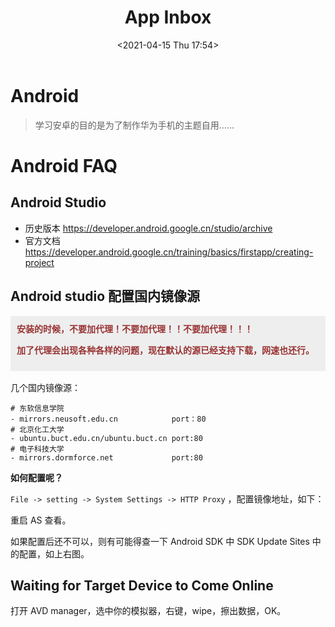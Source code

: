 #+DATE: <2021-04-15 Thu 17:54>
#+TITLE: App Inbox

* Android

#+BEGIN_QUOTE
学习安卓的目的是为了制作华为手机的主题自用……
#+END_QUOTE

* Android FAQ

** Android Studio

- 历史版本 https://developer.android.google.cn/studio/archive
- 官方文档 https://developer.android.google.cn/training/basics/firstapp/creating-project

** Android studio 配置国内镜像源

#+BEGIN_EXPORT html
<div style="background: #eee; color: #933; margin: 16px 0; padding: 10px; font-weight: 700;">
  安装的时候，不要加代理！不要加代理！！不要加代理！！！
  <p>加了代理会出现各种各样的问题，现在默认的源已经支持下载，网速也还行。</p>
</div>
#+END_EXPORT

几个国内镜像源：

#+BEGIN_EXAMPLE
# 东软信息学院
- mirrors.neusoft.edu.cn            port：80
# 北京化工大学
- ubuntu.buct.edu.cn/ubuntu.buct.cn port:80
# 电子科技大学
- mirrors.dormforce.net             port:80
#+END_EXAMPLE

*如何配置呢？*

=File -> setting -> System Settings -> HTTP Proxy= ，配置镜像地址，如下：

#+BEGIN_EXPORT html
<img
src="images/android-6.jpg"
width="400"
height=""
style="float: left; margin-right: 8px;"
title=""
/>
#+END_EXPORT

#+BEGIN_EXPORT html
<img
src="images/android-7.jpg"
width="400"
height=""
style=""
title=""
/>
#+END_EXPORT

重启 AS 查看。

如果配置后还不可以，则有可能得查一下 Android SDK 中 SDK Update Sites 中的配置，如上右图。

** Waiting for Target Device to Come Online

打开 AVD manager，选中你的模拟器，右键，wipe，擦出数据，OK。

